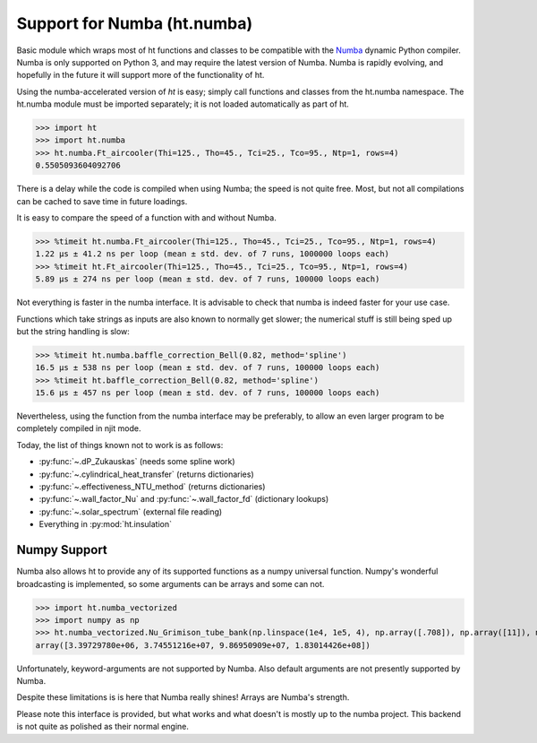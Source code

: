 Support for Numba (ht.numba)
============================

Basic module which wraps most of ht functions and classes to be compatible with the
`Numba <https://github.com/numba/numba>`_ dynamic Python compiler.
Numba is only supported on Python 3, and may require the latest version of Numba.
Numba is rapidly evolving, and hopefully in the future it will support more of
the functionality of ht.

Using the numba-accelerated version of `ht` is easy; simply call functions
and classes from the ht.numba namespace. The ht.numba module must be
imported separately; it is not loaded automatically as part of ht.

>>> import ht
>>> import ht.numba
>>> ht.numba.Ft_aircooler(Thi=125., Tho=45., Tci=25., Tco=95., Ntp=1, rows=4)
0.5505093604092706

There is a delay while the code is compiled when using Numba;
the speed is not quite free. Most, but not all compilations can be
cached to save time in future loadings.

It is easy to compare the speed of a function with and without Numba.

>>> %timeit ht.numba.Ft_aircooler(Thi=125., Tho=45., Tci=25., Tco=95., Ntp=1, rows=4)
1.22 µs ± 41.2 ns per loop (mean ± std. dev. of 7 runs, 1000000 loops each)
>>> %timeit ht.Ft_aircooler(Thi=125., Tho=45., Tci=25., Tco=95., Ntp=1, rows=4)
5.89 µs ± 274 ns per loop (mean ± std. dev. of 7 runs, 100000 loops each)

Not everything is faster in the numba interface. It is advisable to check 
that numba is indeed faster for your use case.

Functions which take strings as inputs are also known to normally get slower;
the numerical stuff is still being sped up but the string handling is slow:

>>> %timeit ht.numba.baffle_correction_Bell(0.82, method='spline')
16.5 µs ± 538 ns per loop (mean ± std. dev. of 7 runs, 100000 loops each)
>>> %timeit ht.baffle_correction_Bell(0.82, method='spline')
15.6 µs ± 457 ns per loop (mean ± std. dev. of 7 runs, 100000 loops each)

Nevertheless, using the function from the numba interface may be preferably,
to allow an even larger program to be completely compiled in njit mode.

Today, the list of things known not to work is as follows:

- :py:func:`~.dP_Zukauskas` (needs some spline work)
- :py:func:`~.cylindrical_heat_transfer` (returns dictionaries)
- :py:func:`~.effectiveness_NTU_method` (returns dictionaries)
- :py:func:`~.wall_factor_Nu` and :py:func:`~.wall_factor_fd` (dictionary lookups)
- :py:func:`~.solar_spectrum` (external file reading)
- Everything in :py:mod:`ht.insulation`

Numpy Support
-------------
Numba also allows ht to provide any of its supported functions as a numpy universal
function. Numpy's wonderful broadcasting is implemented, so some arguments can
be arrays and some can not.

>>> import ht.numba_vectorized
>>> import numpy as np
>>> ht.numba_vectorized.Nu_Grimison_tube_bank(np.linspace(1e4, 1e5, 4), np.array([.708]), np.array([11]), np.array([.05]), np.array([.05]), np.array([.025]))
array([3.39729780e+06, 3.74551216e+07, 9.86950909e+07, 1.83014426e+08])

Unfortunately, keyword-arguments are not supported by Numba.
Also default arguments are not presently supported by Numba.

Despite these limitations is is here that Numba really shines! Arrays are Numba's
strength.

Please note this interface is provided, but what works and what doesn't is
mostly up to the numba project. This backend is not quite as polished as
their normal engine.
